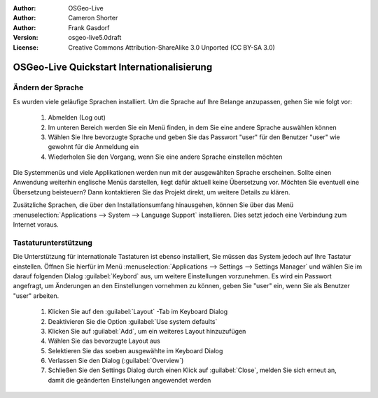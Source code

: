 :Author: OSGeo-Live
:Author: Cameron Shorter
:Author: Frank Gasdorf 
:Version: osgeo-live5.0draft
:License: Creative Commons Attribution-ShareAlike 3.0 Unported  (CC BY-SA 3.0)

.. _osgeolive-internationalisation-quickstart-de:
 
********************************************************************************
OSGeo-Live Quickstart Internationalisierung 
********************************************************************************

Ändern der Sprache
--------------------------------------------------------------------------------

Es wurden viele geläufige Sprachen installiert. Um die Sprache auf Ihre Belange anzupassen, gehen Sie wie folgt vor:

   #. Abmelden (Log out)
   #. Im unteren Bereich werden Sie ein Menü finden, in dem Sie eine andere Sprache auswählen können
   #. Wählen Sie Ihre bevorzugte Sprache und geben Sie das Passwort "user" für den Benutzer "user" wie gewohnt für die Anmeldung ein
   #. Wiederholen Sie den Vorgang, wenn Sie eine andere Sprache einstellen möchten

Die Systemmenüs und viele Applikationen werden nun mit der ausgewählten Sprache erscheinen. Sollte einen Anwendung 
weiterhin englische Menüs darstellen, liegt dafür aktuell keine Übersetzung vor. Möchten Sie eventuell eine Übersetzung
beisteuern? Dann kontaktieren Sie das Projekt direkt, um weitere Details zu klären.

Zusätzliche Sprachen, die über den Installationsumfang hinausgehen, können Sie über das Menü 
:menuselection:`Applications --> System --> Language Support` installieren. Dies setzt jedoch eine Verbindung zum Internet voraus.

Tastaturunterstützung
--------------------------------------------------------------------------------
Die Unterstützung für internationale Tastaturen ist ebenso installiert, Sie müssen das System jedoch auf Ihre Tastatur einstellen.
Öffnen Sie hierfür im Menü :menuselection:`Applications --> Settings --> Settings Manager` und wählen Sie im darauf folgenden Dialog 
:guilabel:`Keybord` aus, um weitere Einstellungen vorzunehmen. Es wird ein Passwort angefragt, um Änderungen an den Einstellungen
vornehmen zu können, geben Sie "user" ein, wenn Sie als Benutzer "user" arbeiten.

   #. Klicken Sie auf den :guilabel:`Layout` -Tab im Keyboard Dialog
   #. Deaktivieren Sie die Option :guilabel:`Use system defaults`
   #. Klicken Sie auf :guilabel:`Add`, um ein weiteres Layout hinzuzufügen
   #. Wählen Sie das bevorzugte Layout aus
   #. Selektieren Sie das soeben ausgewählte im Keyboard Dialog
   #. Verlassen Sie den Dialog (:guilabel:`Overview`)
   #. Schließen Sie den Settings Dialog durch einen Klick auf :guilabel:`Close`, melden Sie sich erneut an, damit die geänderten Einstellungen
      angewendet werden 
